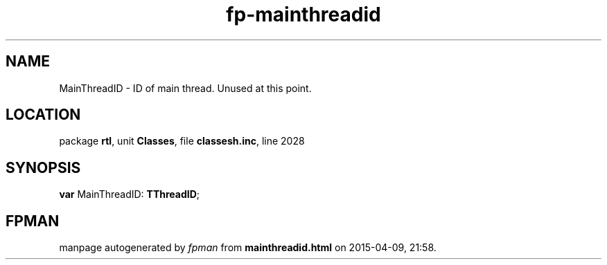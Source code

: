 .\" file autogenerated by fpman
.TH "fp-mainthreadid" 3 "2014-03-14" "fpman" "Free Pascal Programmer's Manual"
.SH NAME
MainThreadID - ID of main thread. Unused at this point.
.SH LOCATION
package \fBrtl\fR, unit \fBClasses\fR, file \fBclassesh.inc\fR, line 2028
.SH SYNOPSIS
\fBvar\fR MainThreadID: \fBTThreadID\fR;

.SH FPMAN
manpage autogenerated by \fIfpman\fR from \fBmainthreadid.html\fR on 2015-04-09, 21:58.

